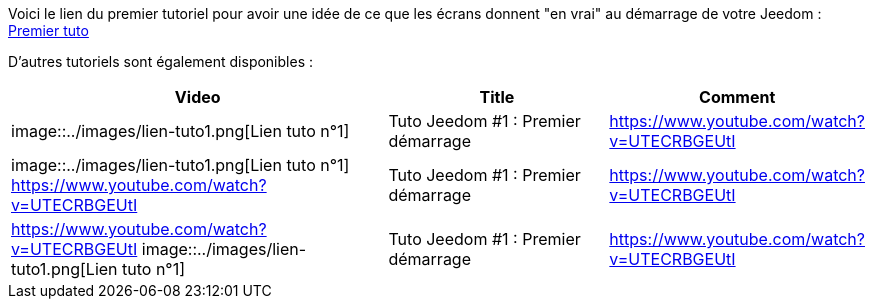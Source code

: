 Voici le lien du premier tutoriel pour avoir une idée de ce que les écrans donnent "en vrai" au démarrage de votre Jeedom :
https://www.youtube.com/watch?v=UTECRBGEUtI[Premier tuto]

D'autres tutoriels sont également disponibles :
[cols="5,3,3"]
|===
|*Video* |*Title* |*Comment*

|image::../images/lien-tuto1.png[Lien tuto n°1]
|Tuto Jeedom #1 : Premier démarrage
|https://www.youtube.com/watch?v=UTECRBGEUtI

|image::../images/lien-tuto1.png[Lien tuto n°1]
https://www.youtube.com/watch?v=UTECRBGEUtI
|Tuto Jeedom #1 : Premier démarrage
|https://www.youtube.com/watch?v=UTECRBGEUtI

|https://www.youtube.com/watch?v=UTECRBGEUtI
image::../images/lien-tuto1.png[Lien tuto n°1]
|Tuto Jeedom #1 : Premier démarrage
|https://www.youtube.com/watch?v=UTECRBGEUtI
|===
